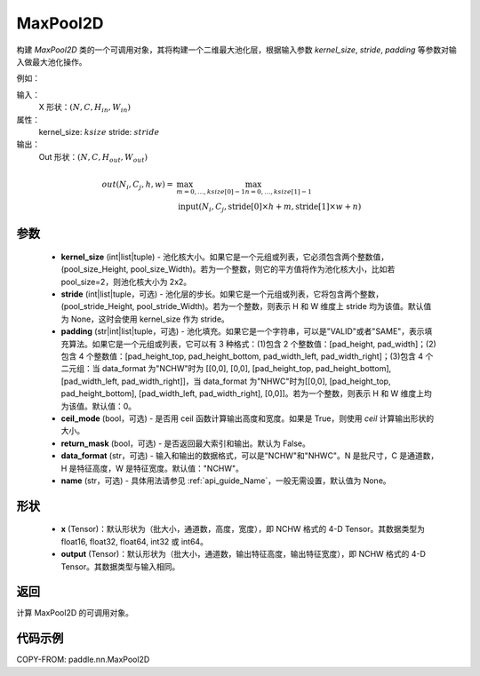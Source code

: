 .. _cn_api_nn_MaxPool2D:

MaxPool2D
-------------------------------

.. py:function:: paddle.nn.MaxPool2D(kernel_size, stride=None, padding=0, ceil_mode=False, return_mask=False, data_format="NCHW", name=None)
构建 `MaxPool2D` 类的一个可调用对象，其将构建一个二维最大池化层，根据输入参数 `kernel_size`, `stride`,
`padding` 等参数对输入做最大池化操作。

例如：

输入：
    X 形状：:math:`\left ( N,C,H_{in},W_{in} \right )`
属性：
    kernel_size: :math:`ksize`
    stride: :math:`stride`
输出：
    Out 形状：:math:`\left ( N,C,H_{out},W_{out} \right )`
.. math::
    out(N_i, C_j, h, w) ={} & \max_{m=0, \ldots, ksize[0] -1} \max_{n=0, \ldots, ksize[1]-1} \\
                                    & \text{input}(N_i, C_j, \text{stride[0]} \times h + m,
                                                   \text{stride[1]} \times w + n)


参数
:::::::::
    - **kernel_size** (int|list|tuple) - 池化核大小。如果它是一个元组或列表，它必须包含两个整数值，(pool_size_Height, pool_size_Width)。若为一个整数，则它的平方值将作为池化核大小，比如若 pool_size=2，则池化核大小为 2x2。
    - **stride** (int|list|tuple，可选) - 池化层的步长。如果它是一个元组或列表，它将包含两个整数，(pool_stride_Height, pool_stride_Width)。若为一个整数，则表示 H 和 W 维度上 stride 均为该值。默认值为 None，这时会使用 kernel_size 作为 stride。
    - **padding** (str|int|list|tuple，可选) - 池化填充。如果它是一个字符串，可以是"VALID"或者"SAME"，表示填充算法。如果它是一个元组或列表，它可以有 3 种格式：(1)包含 2 个整数值：[pad_height, pad_width]；(2)包含 4 个整数值：[pad_height_top, pad_height_bottom, pad_width_left, pad_width_right]；(3)包含 4 个二元组：当 data_format 为"NCHW"时为 [[0,0], [0,0], [pad_height_top, pad_height_bottom], [pad_width_left, pad_width_right]]，当 data_format 为"NHWC"时为[[0,0], [pad_height_top, pad_height_bottom], [pad_width_left, pad_width_right], [0,0]]。若为一个整数，则表示 H 和 W 维度上均为该值。默认值：0。
    - **ceil_mode** (bool，可选) - 是否用 ceil 函数计算输出高度和宽度。如果是 True，则使用 `ceil` 计算输出形状的大小。
    - **return_mask** (bool，可选) - 是否返回最大索引和输出。默认为 False。
    - **data_format** (str，可选) - 输入和输出的数据格式，可以是"NCHW"和"NHWC"。N 是批尺寸，C 是通道数，H 是特征高度，W 是特征宽度。默认值："NCHW"。
    - **name** (str，可选) - 具体用法请参见 :ref:`api_guide_Name`，一般无需设置，默认值为 None。



形状
:::::::::
    - **x** (Tensor)：默认形状为（批大小，通道数，高度，宽度），即 NCHW 格式的 4-D Tensor。其数据类型为 float16, float32, float64, int32 或 int64。
    - **output** (Tensor)：默认形状为（批大小，通道数，输出特征高度，输出特征宽度），即 NCHW 格式的 4-D Tensor。其数据类型与输入相同。


返回
:::::::::
计算 MaxPool2D 的可调用对象。


代码示例
:::::::::

COPY-FROM: paddle.nn.MaxPool2D
